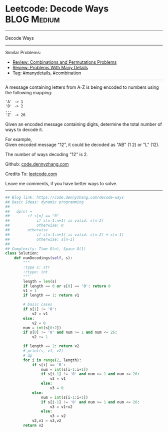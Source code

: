 * Leetcode: Decode Ways                                         :BLOG:Medium:
#+STARTUP: showeverything
#+OPTIONS: toc:nil \n:t ^:nil creator:nil d:nil
:PROPERTIES:
:type:     encoding, combination, codetemplate, redo, manydetails
:END:
---------------------------------------------------------------------
Decode Ways
---------------------------------------------------------------------
#+BEGIN_HTML
<a href="https://github.com/dennyzhang/code.dennyzhang.com/tree/master/problems/decode-ways"><img align="right" width="200" height="183" src="https://www.dennyzhang.com/wp-content/uploads/denny/watermark/github.png" /></a>
#+END_HTML
Similar Problems:
- [[https://code.dennyzhang.com/review-combination][Review: Combinations and Permutations Problems]]
- [[https://code.dennyzhang.com/review-manydetails][Review: Problems With Many Details]]
- Tag: [[https://code.dennyzhang.com/review-manydetails][#manydetails]], [[https://code.dennyzhang.com/review-combination][#combination]]
---------------------------------------------------------------------
A message containing letters from A-Z is being encoded to numbers using the following mapping:
#+BEGIN_EXAMPLE
'A' -> 1
'B' -> 2
...
'Z' -> 26
#+END_EXAMPLE

Given an encoded message containing digits, determine the total number of ways to decode it.

For example,
Given encoded message "12", it could be decoded as "AB" (1 2) or "L" (12).

The number of ways decoding "12" is 2.

Github: [[https://github.com/dennyzhang/code.dennyzhang.com/tree/master/problems/decode-ways][code.dennyzhang.com]]

Credits To: [[https://leetcode.com/problems/decode-ways/description/][leetcode.com]]

Leave me comments, if you have better ways to solve.
---------------------------------------------------------------------

#+BEGIN_SRC python
## Blog link: https://code.dennyzhang.com/decode-ways
## Basic Ideas: dynamic programming
##   
##   dp(n) = 
##        if s[n] == "0"
##            if s[n-1:n+1] is valid: s[n-2]
##            otherwise: 0
##        otherwise
##            if s[n-1:n+1] is valid: s[n-2] + s[n-1]
##            otherwise: s[n-1]
##
## Complexity: Time O(n), Space O(1)
class Solution:
    def numDecodings(self, s):
        """
        :type s: str
        :rtype: int
        """
        length = len(s)
        if length == 0 or s[0] == '0': return 0
        v1 = 1
        if length == 1: return v1

        # basic cases
        if s[1] != '0':
            v2 = v1
        else:
            v2 = 0
        num = int(s[0:2])
        if s[0] != '0' and num >= 1 and num <= 26:
            v2 += 1
        
        if length == 2: return v2
        # print(s, v1, v2)
        # dp
        for i in range(2, length):
            if s[i] == '0':
                num = int(s[i-1:i+1])
                if s[i-1] != '0' and num >= 1 and num <= 26:
                    v3 = v1
                else:
                    v3 = 0
            else:
                num = int(s[i-1:i+1])
                if s[i-1] != '0' and num >= 1 and num <= 26:
                    v3 = v1+v2
                else:
                    v3 = v2
            v2,v1 = v3,v2
        return v2
#+END_SRC

#+BEGIN_HTML
<div style="overflow: hidden;">
<div style="float: left; padding: 5px"> <a href="https://www.linkedin.com/in/dennyzhang001"><img src="https://www.dennyzhang.com/wp-content/uploads/sns/linkedin.png" alt="linkedin" /></a></div>
<div style="float: left; padding: 5px"><a href="https://github.com/dennyzhang"><img src="https://www.dennyzhang.com/wp-content/uploads/sns/github.png" alt="github" /></a></div>
<div style="float: left; padding: 5px"><a href="https://www.dennyzhang.com/slack" target="_blank" rel="nofollow"><img src="https://www.dennyzhang.com/wp-content/uploads/sns/slack.png" alt="slack"/></a></div>
</div>
#+END_HTML
